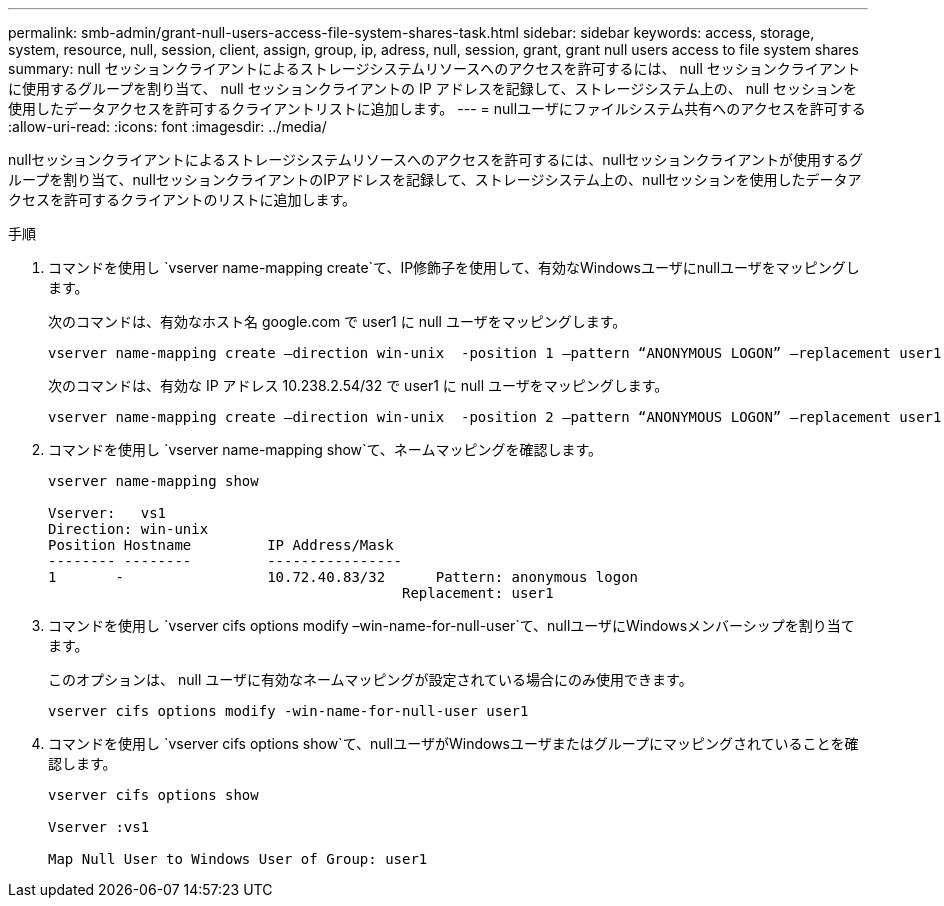 ---
permalink: smb-admin/grant-null-users-access-file-system-shares-task.html 
sidebar: sidebar 
keywords: access, storage, system, resource, null, session, client, assign, group, ip, adress, null, session, grant, grant null users access to file system shares 
summary: null セッションクライアントによるストレージシステムリソースへのアクセスを許可するには、 null セッションクライアントに使用するグループを割り当て、 null セッションクライアントの IP アドレスを記録して、ストレージシステム上の、 null セッションを使用したデータアクセスを許可するクライアントリストに追加します。 
---
= nullユーザにファイルシステム共有へのアクセスを許可する
:allow-uri-read: 
:icons: font
:imagesdir: ../media/


[role="lead"]
nullセッションクライアントによるストレージシステムリソースへのアクセスを許可するには、nullセッションクライアントが使用するグループを割り当て、nullセッションクライアントのIPアドレスを記録して、ストレージシステム上の、nullセッションを使用したデータアクセスを許可するクライアントのリストに追加します。

.手順
. コマンドを使用し `vserver name-mapping create`て、IP修飾子を使用して、有効なWindowsユーザにnullユーザをマッピングします。
+
次のコマンドは、有効なホスト名 google.com で user1 に null ユーザをマッピングします。

+
[listing]
----
vserver name-mapping create –direction win-unix  -position 1 –pattern “ANONYMOUS LOGON” –replacement user1 – hostname google.com
----
+
次のコマンドは、有効な IP アドレス 10.238.2.54/32 で user1 に null ユーザをマッピングします。

+
[listing]
----
vserver name-mapping create –direction win-unix  -position 2 –pattern “ANONYMOUS LOGON” –replacement user1 –address 10.238.2.54/32
----
. コマンドを使用し `vserver name-mapping show`て、ネームマッピングを確認します。
+
[listing]
----
vserver name-mapping show

Vserver:   vs1
Direction: win-unix
Position Hostname         IP Address/Mask
-------- --------         ----------------
1       -                 10.72.40.83/32      Pattern: anonymous logon
                                          Replacement: user1
----
. コマンドを使用し `vserver cifs options modify –win-name-for-null-user`て、nullユーザにWindowsメンバーシップを割り当てます。
+
このオプションは、 null ユーザに有効なネームマッピングが設定されている場合にのみ使用できます。

+
[listing]
----
vserver cifs options modify -win-name-for-null-user user1
----
. コマンドを使用し `vserver cifs options show`て、nullユーザがWindowsユーザまたはグループにマッピングされていることを確認します。
+
[listing]
----
vserver cifs options show

Vserver :vs1

Map Null User to Windows User of Group: user1
----


